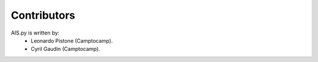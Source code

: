 Contributors
------------

AIS.py is written by:
 - Leonardo Pistone (Camptocamp).
 - Cyril Gaudin (Camptocamp).
